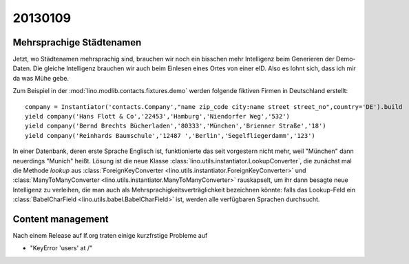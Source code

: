 20130109
========

Mehrsprachige Städtenamen
-------------------------

Jetzt, wo Städtenamen mehrsprachig sind, brauchen wir noch ein bisschen 
mehr Intelligenz beim Generieren der Demo-Daten. 
Die gleiche Intelligenz brauchen wir auch beim Einlesen eines 
Ortes von einer eID. Also es lohnt sich, dass ich mir da was Mühe gebe.

Zum Beispiel in der :mod:`lino.modlib.contacts.fixtures.demo`
werden folgende fiktiven Firmen in Deutschland erstellt::

    company = Instantiator('contacts.Company',"name zip_code city:name street street_no",country='DE').build
    yield company('Hans Flott & Co','22453','Hamburg','Niendorfer Weg','532')
    yield company('Bernd Brechts Bücherladen','80333','München','Brienner Straße','18')
    yield company('Reinhards Baumschule','12487 ','Berlin','Segelfliegerdamm','123')

In einer Datenbank, deren erste Sprache Englisch ist, 
funktionierte das seit vorgestern nicht mehr, 
weil "München" dann neuerdings "Munich" heißt.
Lösung ist die neue Klasse
:class:`lino.utils.instantiator.LookupConverter`, 
die zunächst mal die Methode `lookup` aus 
:class:`ForeignKeyConverter <lino.utils.instantiator.ForeignKeyConverter>`
und
:class:`ManyToManyConverter <lino.utils.instantiator.ManyToManyConverter>`
rauskapselt, um ihr dann besagte neue Intelligenz
zu verleihen, die man auch als 
Mehrsprachigkeitsverträglichkeit bezeichnen könnte:
falls das Lookup-Feld ein :class:`BabelCharField 
<lino.utils.babel.BabelCharField>` ist, 
werden alle verfügbaren Sprachen durchsucht.

Content management
------------------

Nach einem Release auf lf.org traten einige kurzfrstige Probleme auf

- "KeyError 'users' at /"